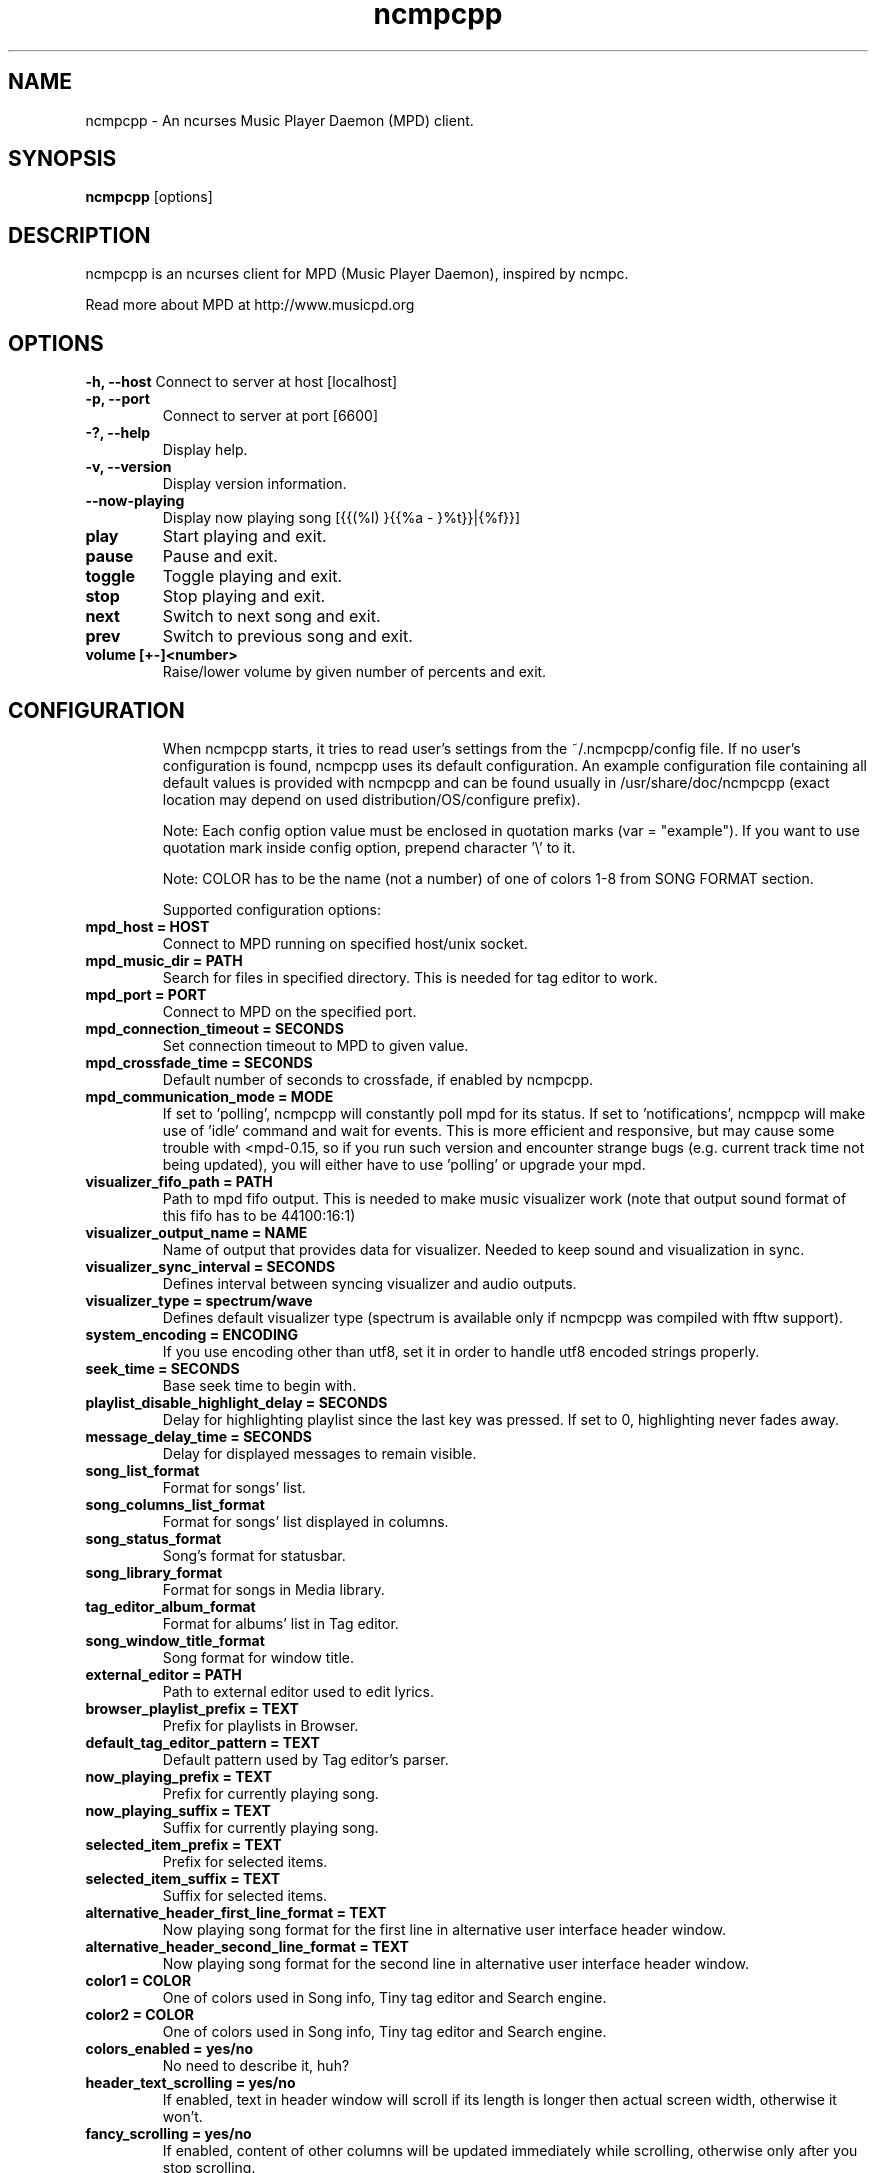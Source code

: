 .TH "ncmpcpp" "1"
.SH "NAME"
ncmpcpp \- An ncurses Music Player Daemon (MPD) client.
.SH "SYNOPSIS"
.B ncmpcpp
[options]
.SH "DESCRIPTION"
ncmpcpp is an ncurses client for MPD (Music Player Daemon), inspired by ncmpc.

Read more about MPD at http://www.musicpd.org
.SH "OPTIONS"
.B \-h, \-\-host
Connect to server at host [localhost]
.TP
.B \-p, \-\-port
Connect to server at port [6600]
.TP
.B \-?, \-\-help
Display help.
.TP
.B \-v, \-\-version
Display version information.
.TP
.B \-\-now\-playing
Display now playing song [{{(%l) }{{%a - }%t}}|{%f}}]
.TP
.B play
Start playing and exit.
.TP
.B pause
Pause and exit.
.TP
.B toggle
Toggle playing and exit.
.TP
.B stop
Stop playing and exit.
.TP
.B next
Switch to next song and exit.
.TP
.B prev
Switch to previous song and exit.
.TP
.B volume [+-]<number>
Raise/lower volume by given number of percents and exit.
.TP
.SH "CONFIGURATION"
When ncmpcpp starts, it tries to read user's settings from the ~/.ncmpcpp/config file. If no user's configuration is found, ncmpcpp uses its default configuration. An example configuration file containing all default values is provided with ncmpcpp and can be found usually in /usr/share/doc/ncmpcpp (exact location may depend on used distribution/OS/configure prefix).

Note: Each config option value must be enclosed in quotation marks (var = "example"). If you want to use quotation mark inside config option, prepend character '\\' to it.

Note: COLOR has to be the name (not a number) of one of colors 1-8 from SONG FORMAT section.

Supported configuration options:
.TP 
.B mpd_host = HOST
Connect to MPD running on specified host/unix socket.
.TP 
.B mpd_music_dir = PATH
Search for files in specified directory. This is needed for tag editor to work.
.TP 
.B mpd_port = PORT
Connect to MPD on the specified port.
.TP 
.B mpd_connection_timeout = SECONDS
Set connection timeout to MPD to given value.
.TP 
.B mpd_crossfade_time = SECONDS
Default number of seconds to crossfade, if enabled by ncmpcpp.
.TP
.B mpd_communication_mode = MODE
If set to 'polling', ncmpcpp will constantly poll mpd for its status. If set to 'notifications', ncmppcp will make use of 'idle' command and wait for events. This is more efficient and responsive, but may cause some trouble with <mpd-0.15, so if you run such version and encounter strange bugs (e.g. current track time not being updated), you will either have to use 'polling' or upgrade your mpd.
.TP
.B visualizer_fifo_path = PATH
Path to mpd fifo output. This is needed to make music visualizer work (note that output sound format of this fifo has to be 44100:16:1)
.TP
.B visualizer_output_name = NAME
Name of output that provides data for visualizer. Needed to keep sound and visualization in sync.
.TP
.B visualizer_sync_interval = SECONDS
Defines interval between syncing visualizer and audio outputs.
.TP
.B visualizer_type = spectrum/wave
Defines default visualizer type (spectrum is available only if ncmpcpp was compiled with fftw support).
.TP
.B system_encoding = ENCODING
If you use encoding other than utf8, set it in order to handle utf8 encoded strings properly.
.TP
.B seek_time = SECONDS
Base seek time to begin with.
.TP 
.B playlist_disable_highlight_delay = SECONDS
Delay for highlighting playlist since the last key was pressed. If set to 0, highlighting never fades away.
.TP 
.B message_delay_time = SECONDS
Delay for displayed messages to remain visible.
.TP
.B song_list_format
Format for songs' list.
.TP
.B song_columns_list_format
Format for songs' list displayed in columns.
.TP
.B song_status_format
Song's format for statusbar.
.TP
.B song_library_format
Format for songs in Media library.
.TP 
.B tag_editor_album_format
Format for albums' list in Tag editor.
.TP 
.B song_window_title_format
Song format for window title.
.TP 
.B external_editor = PATH
Path to external editor used to edit lyrics.
.TP
.B browser_playlist_prefix = TEXT
Prefix for playlists in Browser.
.TP
.B default_tag_editor_pattern = TEXT
Default pattern used by Tag editor's parser.
.TP 
.B now_playing_prefix = TEXT
Prefix for currently playing song.
.TP 
.B now_playing_suffix = TEXT
Suffix for currently playing song.
.TP 
.B selected_item_prefix = TEXT
Prefix for selected items.
.TP 
.B selected_item_suffix = TEXT
Suffix for selected items.
.TP 
.B alternative_header_first_line_format = TEXT
Now playing song format for the first line in alternative user interface header window.
.TP 
.B alternative_header_second_line_format = TEXT
Now playing song format for the second line in alternative user interface header window.
.TP 
.B color1 = COLOR
One of colors used in Song info, Tiny tag editor and Search engine.
.TP 
.B color2 = COLOR
One of colors used in Song info, Tiny tag editor and Search engine.
.TP 
.B colors_enabled = yes/no
No need to describe it, huh?
.TP 
.B header_text_scrolling = yes/no
If enabled, text in header window will scroll if its length is longer then actual screen width, otherwise it won't.
.TP 
.B fancy_scrolling = yes/no
If enabled, content of other columns will be updated immediately while scrolling, otherwise only after you stop scrolling.
.TP 
.B cyclic_scrolling = yes/no
If enabled, cyclic scrolling is used (e.g. if you press down arrow being at the end of list, it'll take you to the beginning)
.TP 
.B mouse_list_scroll_whole_page = yes/no
If enabled, mouse wheel will scroll the whole page of item list at a time, otherwise the number of lines specified by lines_scrolled variable.
.TP 
.B lines_scrolled = NUMBER
Number of lines that are scrolled with mouse wheel.
.TP 
.B search_engine_default_search_mode = MODE_NUMBER
Number of default mode used in search engine.
.TP 
.B playlist_show_remaining_time = yes/no
If enabled, time remaining to end of playlist will be shown after playlist's statistics.
.TP 
.B playlist_shorten_total_times = yes/no
If enabled, total/remaining playlist time displayed in statusbar will be shown using shortened units' names (d:h:m:s instead of days:hours:minutes:seconds).
.TP 
.B playlist_separate_albums = yes/no
If enabled, separators will be placed between albums.
.TP 
.B playlist_display_mode = classic/columns
Default display mode for Playlist.
.TP 
.B browser_display_mode = classic/columns
Default display mode for Browser.
.TP 
.B search_engine_display_mode = classic/columns
Default display mode for Search engine.
.TP 
.B discard_colors_if_item_is_selected = yes/no
Indicates whether custom colors of tags have to be discarded if item is selected or not.
.TP 
.B header_visibility = yes/no
If enabled, header window will be displayed, otherwise hidden.
.TP 
.B statusbar_visibility = yes/no
If enabled, statusbar will be displayed, otherwise hidden.
.TP 
.B autocenter_mode = yes/no
Default state for autocenter mode at start.
.TP 
.B centered_cursor = yes/no
If enabled, currently highlighted position in the list will be always centered.
.TP 
.B progressbar_look = TEXT
This variable defines the look of progressbar. Note that it has to be exactly two or three characters long.
.TP 
.B default_find_mode = wrapped/normal
If set to "wrapped", going from last found position to next will take you to the first one (same goes for the first position and going to previous one), otherwise no actions will be performed.
.TP 
.B default_space_mode = select/add
If set to "select", space will select items instead of adding them to playlist (although selecting by space is default and the only one action for space in Playlist).
.TP 
.B default_tag_editor_left_col = albums/dirs
If set to "albums", tag editor will display list of all albums from database, otherwise it'll allow you to browse the database.
.TP 
.B incremental_seeking = yes/no
If enabled, seek time will increment by one each second of seeking.
.TP 
.B follow_now_playing_lyrics = yes/no
If enabled, lyrics will be switched at song's change to currently playing one's (Note: this works only if you are viewing lyrics of item from Playlist).
.TP
.B store_lyrics_in_song_dir = yes/no
If enabled, lyrics will be saved in song's directory, otherwise in ~/.lyrics. Note that it needs properly set mpd_music_dir.
.TP
.B lastfm_preferred_language = ISO 639 alpha-2 language code
If set, ncmpcpp will try to get info from last.fm in language you set and if it fails, it will fall back to english. Otherwise it will use english the first time.
.TP
.B ncmpc_like_songs_adding = yes/no
If enabled, pressing space on item, which is already in playlist will remove it, otherwise add it again.
.TP 
.B show_hidden_files_in_local_browser = yes/no
Trigger for displaying in local browser files and directories that begin with '.'
.TP 
.B default_place_to_search_in = database/playlist
If set to "playlist", Search engine will perform searching in current MPD playlist rather than in music database.
.TP 
.B display_screens_numbers_on_start = yes/no
If enabled, screens' names and their keybindings will be shown in header window until key is pressed, otherwise they won't be displayed at all.
.TP 
.B screen_switcher_previous = SWITCHER_MODE
If set to "previous", key_screen_switcher will switch between current and last used screen. If set to "sequence: user_defined_sequence", it will switch between given sequence of screens. Syntax clarification can be found in example config file.
.TP 
.B startup_screen = SCREEN_NUMBER
Screen that has to be displayed at start (playlist by default).
.TP 
.B jump_to_now_playing_song_at_start = yes/no
If enabled, ncmpcpp will jump at start to now playing song if mpd is playing or paused.
.TP 
.B ask_before_clearing_main_playlist = yes/no
If enabled, user will be asked if he really wants to clear the main playlist after pressing key responsible for that.
.TP 
.B clock_display_seconds = yes/no
If enabled, clock will display time in format hh:mm:ss, otherwise hh:mm.
.TP 
.B display_volume_level = yes/no
If enabled, volume level will be displayed in statusbar, otherwise not.
.TP 
.B display_bitrate = yes/no
If enabled, bitrate of currently playing song will be displayed in statusbar.
.TP 
.B display_remaining_time = yes/no
If enabled, remaining time of currently playing song will be be displayed in statusbar instead of elapsed time.
.TP 
.B ignore_leading_the = yes/no
If enabled, word "the" at the beginning of tags/filenames will be ignored while sorting items.
.TP 
.B use_console_editor = yes/no
If your external editor is console application, you need to enable it.
.TP 
.B block_search_constraints_change_if_items_found = yes/no
If enabled, fields in Search engine above "Reset" button will be blocked after successful searching, otherwise they won't.
.TP 
.B mouse_support = yes/no
Self-descriptive, isn't it?
.TP 
.B allow_physical_files_deletion = yes/no
If enabled, ncmpcpp will be able to delete files using its browser screen.
.TP 
.B allow_physical_directories_deletion = yes/no
If enabled, ncmpcpp will be able to delete directories using its browser screen.
.TP 
.B tag_editor_extended_numeration  = yes/no
If enabled, tag editor will number tracks using format xx/yy (where xx is the current track and yy is total amount of all numbered tracks), not plain xx.
.TP
.B media_library_display_date  = yes/no
If enabled, dates of albums in media library will be displayed and respected in searching, otherwise not.
.TP
.B media_library_disable_two_column_mode  = yes/no
If enabled, pressing the key for the media library twice won't switch it to two column mode.
.TP
.B enable_window_title = yes/no
If enabled, ncmpcpp will override current window title with its own one.
.TP
.B regular_expressions = basic/extended
Type of currently used regular expressions.
.TP 
.B user_interface = classic/alternative
Default user interface used by ncmpcpp at start.
.TP 
.B media_library_left_column = a/y/g/c/p
Default tag type for left column in media library. Legend for possible letters is in  SONG FORMAT section.
.TP 
.B empty_tag_marker = TEXT
Text that will be displayed, if requested tag is not set.
.TP 
.B empty_tag_color = COLOR
Color of empty tag marker.
.TP 
.B header_window_color = COLOR
Color of header window.
.TP 
.B volume_color = COLOR
Color of volume state.
.TP 
.B state_line_color = COLOR
Color of lines separating header and statusbar from main window.
.TP 
.B state_flags_color = COLOR
Color of MPD status flags.
.TP 
.B main_window_color = COLOR
Color of main window.
.TP 
.B main_window_highlight_color = COLOR
Color of main window's highlight.
.TP 
.B progressbar_color = COLOR
Color of progressbar.
.TP 
.B statusbar_color = COLOR
Color of statusbar.
.TP 
.B alternative_ui_separator_color = COLOR
Color of separators used in alternative user interface.
.TP 
.B active_column_color = COLOR
Color of active column's highlight.
.TP 
.B visualizer_color = COLOR
Color of visualization.
.TP 
.B active_window_border = COLOR
Color of active window's border.
.TP 
.SH "KEYS"
When ncmpcpp starts, it tries to read user's keybindings from ~/.ncmpcpp/keys file. If no user's keybindings is found, ncmpcpp uses its default keybindings. An example keybindings file containing all default values is provided with ncmpcpp and can be found usually in /usr/share/doc/ncmpcpp (exact location may depend on used distribution/OS/configure prefix).

You can view current ncmpcpp's keybindings by pressing '1' (Help).
.SH "SONG FORMAT"

For song format you can use:

 %l - length
 %f - filename
 %D - directory
 %a - artist
 %A - album artist
 %t - title
 %b - album
 %y - year
 %n - track number (01/12 -> 01)
 %N - full track info (01/12 -> 01/12)
 %g - genre
 %c - composer
 %p - performer
 %d - disc
 %C - comment
 $R - begin right alignment

You can also put them in { } and then they will be displayed only if all requested values are available and/or define alternate value with { }|{ } e.g. {%a - %t}|{%f} will check if artist and title tags are available and if they are, display them. Otherwise it'll display filename.

\fBNote\fR: If you want to set limit on maximal length of a tag, just put the appropriate number between % and character that defines tag type, e.g. to make album take max. 20 terminal cells, use '%20b'.

\fBNote\fR: Format that is similar to "%a - %t" (i.e. without any additional braces) is equal to "{%a - %t}", so if one of the tags is missing, you'll get nothing.

Text can have different color than the main window, e.g. if you want length to be green, write $3%l$9.

Available values for colors:

 - 0 - default window color (discards all other colors)
 - 1 - black
 - 2 - red
 - 3 - green
 - 4 - yellow
 - 5 - blue
 - 6 - magenta
 - 7 - cyan
 - 8 - white
 - 9 - end of current color

\fBNote\fR: colors can be nested, so if you write $2some$5text$9, it'll disable only usage of blue color and make red the current one.

.SH "BUGS"
Report bugs on http://www.musicpd.org/mantis/
.SH "NOTE"
Since MPD uses UTF\-8, ncmpcpp needs to convert characters to the charset used by the local system. If you get character conversion errors while you are running ncmpcpp, you probably need to set up your locale. This is done by setting LANG and LC_ALL/LC_CTYPE environment variables (LC_CTYPE only affects character handling).
.SH "HOMEPAGE"
-> http://unkart.ovh.org/ncmpcpp

.SH "SEE ALSO"
mpc(1), mpd(1)
